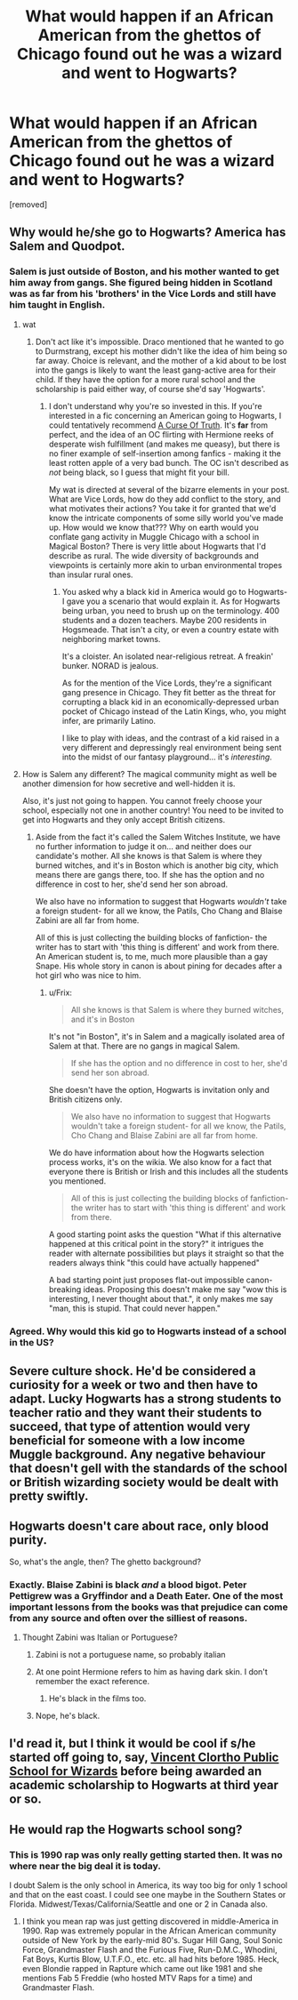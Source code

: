 #+TITLE: What would happen if an African American from the ghettos of Chicago found out he was a wizard and went to Hogwarts?

* What would happen if an African American from the ghettos of Chicago found out he was a wizard and went to Hogwarts?
:PROPERTIES:
:Author: ashaik
:Score: 0
:DateUnix: 1421208097.0
:DateShort: 2015-Jan-14
:FlairText: Discussion
:END:
[removed]


** Why would he/she go to Hogwarts? America has Salem and Quodpot.
:PROPERTIES:
:Score: 16
:DateUnix: 1421211358.0
:DateShort: 2015-Jan-14
:END:

*** Salem is just outside of Boston, and his mother wanted to get him away from gangs. She figured being hidden in Scotland was as far from his 'brothers' in the Vice Lords and still have him taught in English.
:PROPERTIES:
:Author: wordhammer
:Score: 8
:DateUnix: 1421243024.0
:DateShort: 2015-Jan-14
:END:

**** wat
:PROPERTIES:
:Score: 5
:DateUnix: 1421243864.0
:DateShort: 2015-Jan-14
:END:

***** Don't act like it's impossible. Draco mentioned that he wanted to go to Durmstrang, except his mother didn't like the idea of him being so far away. Choice is relevant, and the mother of a kid about to be lost into the gangs is likely to want the least gang-active area for their child. If they have the option for a more rural school and the scholarship is paid either way, of course she'd say 'Hogwarts'.
:PROPERTIES:
:Author: wordhammer
:Score: 4
:DateUnix: 1421281580.0
:DateShort: 2015-Jan-15
:END:

****** I don't understand why you're so invested in this. If you're interested in a fic concerning an American going to Hogwarts, I could tentatively recommend [[https://www.fanfiction.net/s/8586147/1/A-Curse-of-Truth][A Curse Of Truth]]. It's *far* from perfect, and the idea of an OC flirting with Hermione reeks of desperate wish fulfillment (and makes me queasy), but there is no finer example of self-insertion among fanfics - making it the least rotten apple of a very bad bunch. The OC isn't described as /not/ being black, so I guess that might fit your bill.

My wat is directed at several of the bizarre elements in your post. What are Vice Lords, how do they add conflict to the story, and what motivates their actions? You take it for granted that we'd know the intricate components of some silly world you've made up. How would we know that??? Why on earth would you conflate gang activity in Muggle Chicago with a school in Magical Boston? There is very little about Hogwarts that I'd describe as rural. The wide diversity of backgrounds and viewpoints is certainly more akin to urban environmental tropes than insular rural ones.
:PROPERTIES:
:Score: -4
:DateUnix: 1421285345.0
:DateShort: 2015-Jan-15
:END:

******* You asked why a black kid in America would go to Hogwarts- I gave you a scenario that would explain it. As for Hogwarts being urban, you need to brush up on the terminology. 400 students and a dozen teachers. Maybe 200 residents in Hogsmeade. That isn't a city, or even a country estate with neighboring market towns.

It's a cloister. An isolated near-religious retreat. A freakin' bunker. NORAD is jealous.

As for the mention of the Vice Lords, they're a significant gang presence in Chicago. They fit better as the threat for corrupting a black kid in an economically-depressed urban pocket of Chicago instead of the Latin Kings, who, you might infer, are primarily Latino.

I like to play with ideas, and the contrast of a kid raised in a very different and depressingly real environment being sent into the midst of our fantasy playground... it's /interesting/.
:PROPERTIES:
:Author: wordhammer
:Score: 3
:DateUnix: 1421288999.0
:DateShort: 2015-Jan-15
:END:


**** How is Salem any different? The magical community might as well be another dimension for how secretive and well-hidden it is.

Also, it's just not going to happen. You cannot freely choose your school, especially not one in another country! You need to be invited to get into Hogwarts and they only accept British citizens.
:PROPERTIES:
:Author: Frix
:Score: 1
:DateUnix: 1421443335.0
:DateShort: 2015-Jan-17
:END:

***** Aside from the fact it's called the Salem Witches Institute, we have no further information to judge it on... and neither does our candidate's mother. All she knows is that Salem is where they burned witches, and it's in Boston which is another big city, which means there are gangs there, too. If she has the option and no difference in cost to her, she'd send her son abroad.

We also have no information to suggest that Hogwarts /wouldn't/ take a foreign student- for all we know, the Patils, Cho Chang and Blaise Zabini are all far from home.

All of this is just collecting the building blocks of fanfiction- the writer has to start with 'this thing is different' and work from there. An American student is, to me, much more plausible than a gay Snape. His whole story in canon is about pining for decades after a hot girl who was nice to him.
:PROPERTIES:
:Author: wordhammer
:Score: 1
:DateUnix: 1421444705.0
:DateShort: 2015-Jan-17
:END:

****** u/Frix:
#+begin_quote
  All she knows is that Salem is where they burned witches, and it's in Boston
#+end_quote

It's not "in Boston", it's in Salem and a magically isolated area of Salem at that. There are no gangs in magical Salem.

#+begin_quote
  If she has the option and no difference in cost to her, she'd send her son abroad.
#+end_quote

She doesn't have the option, Hogwarts is invitation only and British citizens only.

#+begin_quote
  We also have no information to suggest that Hogwarts wouldn't take a foreign student- for all we know, the Patils, Cho Chang and Blaise Zabini are all far from home.
#+end_quote

We do have information about how the Hogwarts selection process works, it's on the wikia. We also know for a fact that everyone there is British or Irish and this includes all the students you mentioned.

#+begin_quote
  All of this is just collecting the building blocks of fanfiction- the writer has to start with 'this thing is different' and work from there.
#+end_quote

A good starting point asks the question "What if this alternative happened at this critical point in the story?" it intrigues the reader with alternate possibilities but plays it straight so that the readers always think "this could have actually happened"

A bad starting point just proposes flat-out impossible canon-breaking ideas. Proposing this doesn't make me say "wow this is interesting, I never thought about that.", it only makes me say "man, this is stupid. That could never happen."
:PROPERTIES:
:Author: Frix
:Score: 1
:DateUnix: 1421448707.0
:DateShort: 2015-Jan-17
:END:


*** Agreed. Why would this kid go to Hogwarts instead of a school in the US?
:PROPERTIES:
:Score: 2
:DateUnix: 1421260419.0
:DateShort: 2015-Jan-14
:END:


** Severe culture shock. He'd be considered a curiosity for a week or two and then have to adapt. Lucky Hogwarts has a strong students to teacher ratio and they want their students to succeed, that type of attention would very beneficial for someone with a low income Muggle background. Any negative behaviour that doesn't gell with the standards of the school or British wizarding society would be dealt with pretty swiftly.
:PROPERTIES:
:Author: updownban
:Score: 3
:DateUnix: 1421377612.0
:DateShort: 2015-Jan-16
:END:


** Hogwarts doesn't care about race, only blood purity.

So, what's the angle, then? The ghetto background?
:PROPERTIES:
:Score: 5
:DateUnix: 1421213429.0
:DateShort: 2015-Jan-14
:END:

*** Exactly. Blaise Zabini is black /and/ a blood bigot. Peter Pettigrew was a Gryffindor and a Death Eater. One of the most important lessons from the books was that prejudice can come from any source and often over the silliest of reasons.
:PROPERTIES:
:Score: 2
:DateUnix: 1421215170.0
:DateShort: 2015-Jan-14
:END:

**** Thought Zabini was Italian or Portuguese?
:PROPERTIES:
:Author: The_Vox
:Score: 2
:DateUnix: 1421252839.0
:DateShort: 2015-Jan-14
:END:

***** Zabini is not a portuguese name, so probably italian
:PROPERTIES:
:Author: poloport
:Score: 3
:DateUnix: 1421256323.0
:DateShort: 2015-Jan-14
:END:


***** At one point Hermione refers to him as having dark skin. I don't remember the exact reference.
:PROPERTIES:
:Score: 2
:DateUnix: 1421281129.0
:DateShort: 2015-Jan-15
:END:

****** He's black in the films too.
:PROPERTIES:
:Score: 1
:DateUnix: 1421396859.0
:DateShort: 2015-Jan-16
:END:


***** Nope, he's black.
:PROPERTIES:
:Author: Frix
:Score: 1
:DateUnix: 1421442646.0
:DateShort: 2015-Jan-17
:END:


** I'd read it, but I think it would be cool if s/he started off going to, say, [[http://izismile.com/2012/11/21/this_inner_city_wizard_school_is_quite_different.html][Vincent Clortho Public School for Wizards]] before being awarded an academic scholarship to Hogwarts at third year or so.
:PROPERTIES:
:Author: Ihateseatbelts
:Score: 1
:DateUnix: 1421729579.0
:DateShort: 2015-Jan-20
:END:


** He would rap the Hogwarts school song?
:PROPERTIES:
:Author: deirox
:Score: 1
:DateUnix: 1421238170.0
:DateShort: 2015-Jan-14
:END:

*** This is 1990 rap was only really getting started then. It was no where near the big deal it is today.

I doubt Salem is the only school in America, its way too big for only 1 school and that on the east coast. I could see one maybe in the Southern States or Florida. Midwest/Texas/California/Seattle and one or 2 in Canada also.
:PROPERTIES:
:Author: tdmut
:Score: 0
:DateUnix: 1421245393.0
:DateShort: 2015-Jan-14
:END:

**** I think you mean rap was just getting discovered in middle-America in 1990. Rap was extremely popular in the African American community outside of New York by the early-mid 80's. Sugar Hill Gang, Soul Sonic Force, Grandmaster Flash and the Furious Five, Run-D.M.C., Whodini, Fat Boys, Kurtis Blow, U.T.F.O., etc. etc. all had hits before 1985. Heck, even Blondie rapped in Rapture which came out like 1981 and she mentions Fab 5 Freddie (who hosted MTV Raps for a time) and Grandmaster Flash.
:PROPERTIES:
:Author: Dimplz
:Score: 7
:DateUnix: 1421251094.0
:DateShort: 2015-Jan-14
:END:
